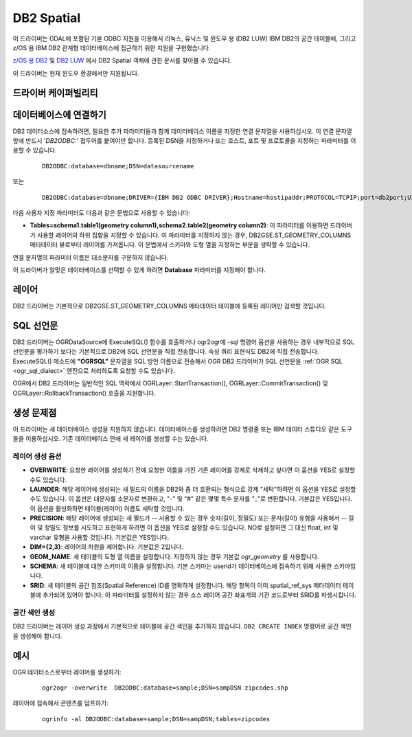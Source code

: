 .. _vector.db2:

DB2 Spatial
===========

.. shortname:: DB2

.. build_dependencies:: ODBC 라이브러리

.. deprecated_driver:: version_targeted_for_removal: 3.5
   env_variable: GDAL_ENABLE_DEPRECATED_DRIVER_DB2

이 드라이버는 GDAL에 포함된 기본 ODBC 지원을 이용해서 리눅스, 유닉스 및 윈도우 용 (DB2 LUW) IBM DB2의 공간 테이블에, 그리고 z/OS 용 IBM DB2 관계형 데이터베이스에 접근하기 위한 지원을 구현했습니다.

`z/OS 용 DB2 <http://www-01.ibm.com/support/knowledgecenter/SSEPEK_11.0.0/com.ibm.db2z11.doc.spatl/src/spatl/dasz_spatl.dita?lang=en>`_ 및 `DB2 LUW <http://www-01.ibm.com/support/knowledgecenter/SSEPGG_10.5.0/com.ibm.db2.luw.spatial.topics.doc/doc/db2sb03.html>`_ 에서 DB2 Spatial 객체에 관한 문서를 찾아볼 수 있습니다.

이 드라이버는 현재 윈도우 환경에서만 지원됩니다.

드라이버 케이퍼빌리티
-------------------

.. supports_create::

.. supports_georeferencing::

데이터베이스에 연결하기
------------------------

DB2 데이터소스에 접속하려면, 필요한 추가 파라미터들과 함께 데이터베이스 이름을 지정한 연결 문자열을 사용하십시오. 이 연결 문자열 앞에 반드시 '*DB2ODBC:*' 접두어를 붙여야만 합니다.
등록된 DSN을 지정하거나 또는 호스트, 포트 및 프로토콜을 지정하는 파라미터를 이용할 수 있습니다.

   ::

      DB2ODBC:database=dbname;DSN=datasourcename

또는

   ::

      DB2ODBC:database=dbname;DRIVER={IBM DB2 ODBC DRIVER};Hostname=hostipaddr;PROTOCOL=TCPIP;port=db2port;UID=myuserid;PWD=mypw

다음 사용자 지정 파라미터도 다음과 같은 문법으로 사용할 수 있습니다:

-  **Tables=schema1.table1(geometry column1),schema2.table2(geometry column2)**:
   이 파라미터를 이용하면 드라이버가 사용할 레이어의 하위 집합을 지정할 수 있습니다. 이 파라미터를 지정하지 않는 경우, DB2GSE.ST_GEOMETRY_COLUMNS 메타데이터 뷰로부터 레이어를 가져옵니다. 이 문법에서 스키마와 도형 열을 지정하는 부분을 생략할 수 있습니다.

연결 문자열의 파라미터 이름은 대소문자를 구분하지 않습니다.

이 드라이버가 알맞은 데이터베이스를 선택할 수 있게 하려면 **Database** 파라미터를 지정해야 합니다.

레이어
------

DB2 드라이버는 기본적으로 DB2GSE.ST_GEOMETRY_COLUMNS 메타데이터 테이블에 등록된 레이어만 검색할 것입니다.

SQL 선언문
--------------

DB2 드라이버는 OGRDataSource에 ExecuteSQL() 함수를 호출하거나 ogr2ogr에 -sql 명령어 옵션을 사용하는 경우 내부적으로 SQL 선언문을 평가하기 보다는 기본적으로 DB2에 SQL 선언문을 직접 전송합니다. 속성 쿼리 표현식도 DB2에 직접 전송합니다. ExecuteSQL() 메소드에 **"OGRSQL"** 문자열을 SQL 방언 이름으로 전송해서 OGR DB2 드라이버가 SQL 선언문을 :ref:`OGR SQL <ogr_sql_dialect>` 엔진으로 처리하도록 요청할 수도 있습니다.

OGR에서 DB2 드라이버는 일반적인 SQL 맥락에서 OGRLayer::StartTransaction(), OGRLayer::CommitTransaction() 및 OGRLayer::RollbackTransaction() 호출을 지원합니다.

생성 문제점
---------------

이 드라이버는 새 데이터베이스 생성을 지원하지 않습니다. 데이터베이스를 생성하려면 DB2 명령줄 또는 IBM 데이터 스튜디오 같은 도구들을 이용하십시오. 기존 데이터베이스 안에 새 레이어를 생성할 수는 있습니다.

레이어 생성 옵션
~~~~~~~~~~~~~~~~~~~~~~

-  **OVERWRITE**:
   요청한 레이어를 생성하기 전에 요청한 이름을 가진 기존 레이어를 강제로 삭제하고 싶다면 이 옵션을 YES로 설정할 수도 있습니다.

-  **LAUNDER**:
   해당 레이어에 생성되는 새 필드의 이름을 DB2와 좀 더 호환되는 형식으로 강제 "세탁"하려면 이 옵션을 YES로 설정할 수도 있습니다. 이 옵션은 대문자를 소문자로 변환하고, "-" 및 "#" 같은 몇몇 특수 문자를 "_"로 변환합니다. 기본값은 YES입니다. 이 옵션을 활성화하면 테이블(레이어) 이름도 세탁할 것입니다.

-  **PRECISION**:
   해당 레이어에 생성되는 새 필드가 -- 사용할 수 있는 경우 숫자(길이, 정밀도) 또는 문자(길이) 유형을 사용해서 -- 길이 및 정밀도 정보를 시도하고 표현하게 하려면 이 옵션을 YES로 설정할 수도 있습니다. NO로 설정하면 그 대신 float, int 및 varchar 유형을 사용할 것입니다. 기본값은 YES입니다.

-  **DIM={2,3}**:
   레이어의 차원을 제어합니다. 기본값은 2입니다.

-  **GEOM_NAME**:
   새 테이블의 도형 열 이름을 설정합니다. 지정하지 않는 경우 기본값 *ogr_geometry* 를 사용합니다.

-  **SCHEMA**:
   새 테이블에 대한 스키마의 이름을 설정합니다. 기본 스키마는 userid가 데이터베이스에 접속하기 위해 사용한 스키마입니다.

-  **SRID**:
   새 테이블의 공간 참조(Spatial Reference) ID를 명확하게 설정합니다. 해당 항목이 이미 spatial_ref_sys 메타데이터 테이블에 추가되어 있어야 합니다. 이 파라미터를 설정하지 않는 경우 소스 레이어 공간 좌표계의 기관 코드로부터 SRID를 파생시킵니다.

공간 색인 생성
~~~~~~~~~~~~~~~~~~~~~~

DB2 드라이버는 레이어 생성 과정에서 기본적으로 테이블에 공간 색인을 추가하지 않습니다. ``DB2 CREATE INDEX`` 명령어로 공간 색인을 생성해야 합니다.

예시
--------

OGR 데이터소스로부터 레이어를 생성하기:

   ::

      ogr2ogr -overwrite  DB2ODBC:database=sample;DSN=sampDSN zipcodes.shp

레이어에 접속해서 콘텐츠를 덤프하기:

   ::

      ogrinfo -al DB2ODBC:database=sample;DSN=sampDSN;tables=zipcodes

